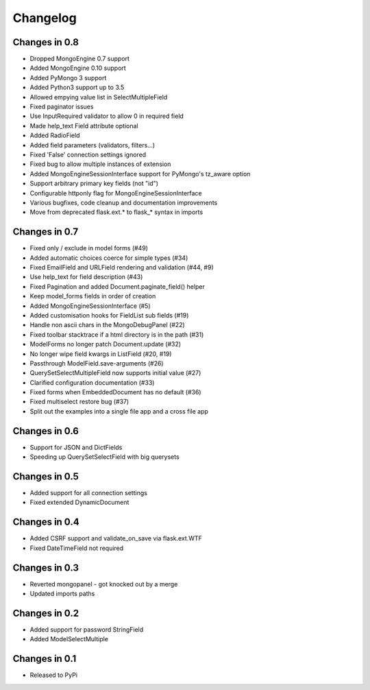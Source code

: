 =========
Changelog
=========

Changes in 0.8
==============

- Dropped MongoEngine 0.7 support
- Added MongoEngine 0.10 support
- Added PyMongo 3 support
- Added Python3 support up to 3.5
- Allowed empying value list in SelectMultipleField
- Fixed paginator issues
- Use InputRequired validator to allow 0 in required field
- Made help_text Field attribute optional
- Added RadioField
- Added field parameters (validators, filters...)
- Fixed 'False' connection settings ignored
- Fixed bug to allow multiple instances of extension
- Added MongoEngineSessionInterface support for PyMongo's tz_aware option
- Support arbitrary primary key fields (not "id")
- Configurable httponly flag for MongoEngineSessionInterface
- Various bugfixes, code cleanup and documentation improvements
- Move from deprecated flask.ext.* to flask_* syntax in imports

Changes in 0.7
==============
- Fixed only / exclude in model forms (#49)
- Added automatic choices coerce for simple types (#34)
- Fixed EmailField and URLField rendering and validation (#44, #9)
- Use help_text for field description (#43)
- Fixed Pagination and added Document.paginate_field() helper
- Keep model_forms fields in order of creation
- Added MongoEngineSessionInterface (#5)
- Added customisation hooks for FieldList sub fields (#19)
- Handle non ascii chars in the MongoDebugPanel (#22)
- Fixed toolbar stacktrace if a html directory is in the path (#31)
- ModelForms no longer patch Document.update (#32)
- No longer wipe field kwargs in ListField (#20, #19)
- Passthrough ModelField.save-arguments (#26)
- QuerySetSelectMultipleField now supports initial value (#27)
- Clarified configuration documentation (#33)
- Fixed forms when EmbeddedDocument has no default (#36)
- Fixed multiselect restore bug (#37)
- Split out the examples into a single file app and a cross file app

Changes in 0.6
==============
- Support for JSON and DictFields
- Speeding up QuerySetSelectField with big querysets

Changes in 0.5
==============
- Added support for all connection settings
- Fixed extended DynamicDocument

Changes in 0.4
==============
- Added CSRF support and validate_on_save via flask.ext.WTF
- Fixed DateTimeField not required

Changes in 0.3
===============
- Reverted mongopanel - got knocked out by a merge
- Updated imports paths

Changes in 0.2
===============
- Added support for password StringField
- Added ModelSelectMultiple

Changes in 0.1
===============
- Released to PyPi
